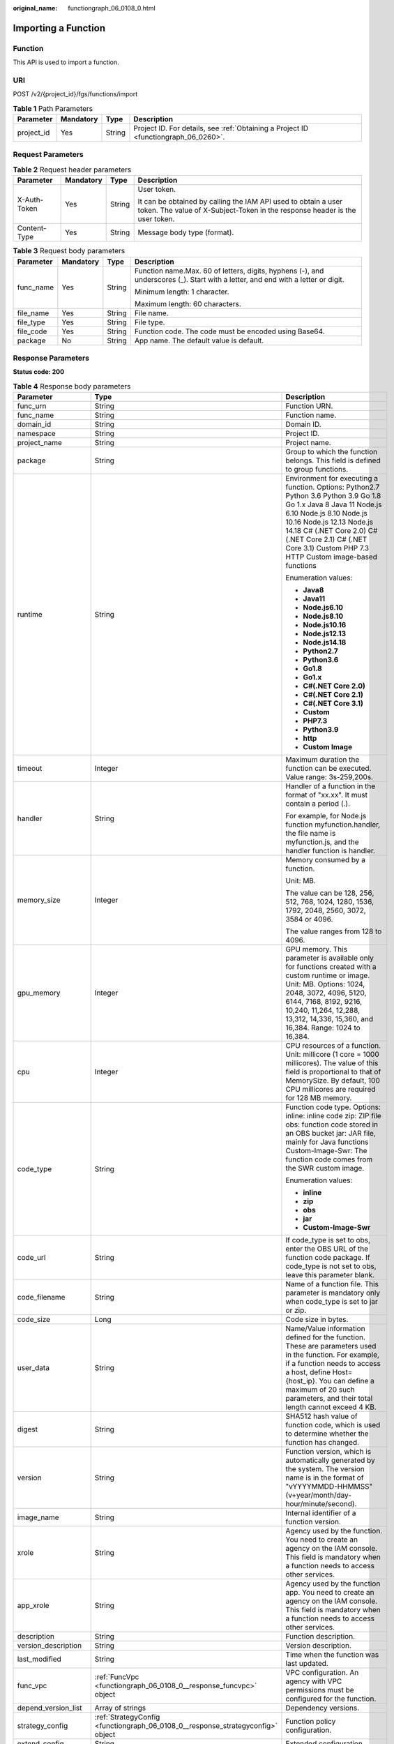:original_name: functiongraph_06_0108_0.html

.. _functiongraph_06_0108_0:

Importing a Function
====================

Function
--------

This API is used to import a function.

URI
---

POST /v2/{project_id}/fgs/functions/import

.. table:: **Table 1** Path Parameters

   +------------+-----------+--------+-------------------------------------------------------------------------------------+
   | Parameter  | Mandatory | Type   | Description                                                                         |
   +============+===========+========+=====================================================================================+
   | project_id | Yes       | String | Project ID. For details, see :ref:`Obtaining a Project ID <functiongraph_06_0260>`. |
   +------------+-----------+--------+-------------------------------------------------------------------------------------+

Request Parameters
------------------

.. table:: **Table 2** Request header parameters

   +-----------------+-----------------+-----------------+-----------------------------------------------------------------------------------------------------------------------------------------------+
   | Parameter       | Mandatory       | Type            | Description                                                                                                                                   |
   +=================+=================+=================+===============================================================================================================================================+
   | X-Auth-Token    | Yes             | String          | User token.                                                                                                                                   |
   |                 |                 |                 |                                                                                                                                               |
   |                 |                 |                 | It can be obtained by calling the IAM API used to obtain a user token. The value of X-Subject-Token in the response header is the user token. |
   +-----------------+-----------------+-----------------+-----------------------------------------------------------------------------------------------------------------------------------------------+
   | Content-Type    | Yes             | String          | Message body type (format).                                                                                                                   |
   +-----------------+-----------------+-----------------+-----------------------------------------------------------------------------------------------------------------------------------------------+

.. table:: **Table 3** Request body parameters

   +-----------------+-----------------+-----------------+----------------------------------------------------------------------------------------------------------------------------------+
   | Parameter       | Mandatory       | Type            | Description                                                                                                                      |
   +=================+=================+=================+==================================================================================================================================+
   | func_name       | Yes             | String          | Function name.Max. 60 of letters, digits, hyphens (-), and underscores (_). Start with a letter, and end with a letter or digit. |
   |                 |                 |                 |                                                                                                                                  |
   |                 |                 |                 | Minimum length: 1 character.                                                                                                     |
   |                 |                 |                 |                                                                                                                                  |
   |                 |                 |                 | Maximum length: 60 characters.                                                                                                   |
   +-----------------+-----------------+-----------------+----------------------------------------------------------------------------------------------------------------------------------+
   | file_name       | Yes             | String          | File name.                                                                                                                       |
   +-----------------+-----------------+-----------------+----------------------------------------------------------------------------------------------------------------------------------+
   | file_type       | Yes             | String          | File type.                                                                                                                       |
   +-----------------+-----------------+-----------------+----------------------------------------------------------------------------------------------------------------------------------+
   | file_code       | Yes             | String          | Function code. The code must be encoded using Base64.                                                                            |
   +-----------------+-----------------+-----------------+----------------------------------------------------------------------------------------------------------------------------------+
   | package         | No              | String          | App name. The default value is default.                                                                                          |
   +-----------------+-----------------+-----------------+----------------------------------------------------------------------------------------------------------------------------------+

Response Parameters
-------------------

**Status code: 200**

.. table:: **Table 4** Response body parameters

   +-----------------------+---------------------------------------------------------------------------------+-----------------------------------------------------------------------------------------------------------------------------------------------------------------------------------------------------------------------------------------------------------------------------------------------------------+
   | Parameter             | Type                                                                            | Description                                                                                                                                                                                                                                                                                               |
   +=======================+=================================================================================+===========================================================================================================================================================================================================================================================================================================+
   | func_urn              | String                                                                          | Function URN.                                                                                                                                                                                                                                                                                             |
   +-----------------------+---------------------------------------------------------------------------------+-----------------------------------------------------------------------------------------------------------------------------------------------------------------------------------------------------------------------------------------------------------------------------------------------------------+
   | func_name             | String                                                                          | Function name.                                                                                                                                                                                                                                                                                            |
   +-----------------------+---------------------------------------------------------------------------------+-----------------------------------------------------------------------------------------------------------------------------------------------------------------------------------------------------------------------------------------------------------------------------------------------------------+
   | domain_id             | String                                                                          | Domain ID.                                                                                                                                                                                                                                                                                                |
   +-----------------------+---------------------------------------------------------------------------------+-----------------------------------------------------------------------------------------------------------------------------------------------------------------------------------------------------------------------------------------------------------------------------------------------------------+
   | namespace             | String                                                                          | Project ID.                                                                                                                                                                                                                                                                                               |
   +-----------------------+---------------------------------------------------------------------------------+-----------------------------------------------------------------------------------------------------------------------------------------------------------------------------------------------------------------------------------------------------------------------------------------------------------+
   | project_name          | String                                                                          | Project name.                                                                                                                                                                                                                                                                                             |
   +-----------------------+---------------------------------------------------------------------------------+-----------------------------------------------------------------------------------------------------------------------------------------------------------------------------------------------------------------------------------------------------------------------------------------------------------+
   | package               | String                                                                          | Group to which the function belongs. This field is defined to group functions.                                                                                                                                                                                                                            |
   +-----------------------+---------------------------------------------------------------------------------+-----------------------------------------------------------------------------------------------------------------------------------------------------------------------------------------------------------------------------------------------------------------------------------------------------------+
   | runtime               | String                                                                          | Environment for executing a function. Options: Python2.7 Python 3.6 Python 3.9 Go 1.8 Go 1.x Java 8 Java 11 Node.js 6.10 Node.js 8.10 Node.js 10.16 Node.js 12.13 Node.js 14.18 C# (.NET Core 2.0) C# (.NET Core 2.1) C# (.NET Core 3.1) Custom PHP 7.3 HTTP Custom image-based functions                 |
   |                       |                                                                                 |                                                                                                                                                                                                                                                                                                           |
   |                       |                                                                                 | Enumeration values:                                                                                                                                                                                                                                                                                       |
   |                       |                                                                                 |                                                                                                                                                                                                                                                                                                           |
   |                       |                                                                                 | -  **Java8**                                                                                                                                                                                                                                                                                              |
   |                       |                                                                                 | -  **Java11**                                                                                                                                                                                                                                                                                             |
   |                       |                                                                                 | -  **Node.js6.10**                                                                                                                                                                                                                                                                                        |
   |                       |                                                                                 | -  **Node.js8.10**                                                                                                                                                                                                                                                                                        |
   |                       |                                                                                 | -  **Node.js10.16**                                                                                                                                                                                                                                                                                       |
   |                       |                                                                                 | -  **Node.js12.13**                                                                                                                                                                                                                                                                                       |
   |                       |                                                                                 | -  **Node.js14.18**                                                                                                                                                                                                                                                                                       |
   |                       |                                                                                 | -  **Python2.7**                                                                                                                                                                                                                                                                                          |
   |                       |                                                                                 | -  **Python3.6**                                                                                                                                                                                                                                                                                          |
   |                       |                                                                                 | -  **Go1.8**                                                                                                                                                                                                                                                                                              |
   |                       |                                                                                 | -  **Go1.x**                                                                                                                                                                                                                                                                                              |
   |                       |                                                                                 | -  **C#(.NET Core 2.0)**                                                                                                                                                                                                                                                                                  |
   |                       |                                                                                 | -  **C#(.NET Core 2.1)**                                                                                                                                                                                                                                                                                  |
   |                       |                                                                                 | -  **C#(.NET Core 3.1)**                                                                                                                                                                                                                                                                                  |
   |                       |                                                                                 | -  **Custom**                                                                                                                                                                                                                                                                                             |
   |                       |                                                                                 | -  **PHP7.3**                                                                                                                                                                                                                                                                                             |
   |                       |                                                                                 | -  **Python3.9**                                                                                                                                                                                                                                                                                          |
   |                       |                                                                                 | -  **http**                                                                                                                                                                                                                                                                                               |
   |                       |                                                                                 | -  **Custom Image**                                                                                                                                                                                                                                                                                       |
   +-----------------------+---------------------------------------------------------------------------------+-----------------------------------------------------------------------------------------------------------------------------------------------------------------------------------------------------------------------------------------------------------------------------------------------------------+
   | timeout               | Integer                                                                         | Maximum duration the function can be executed. Value range: 3s-259,200s.                                                                                                                                                                                                                                  |
   +-----------------------+---------------------------------------------------------------------------------+-----------------------------------------------------------------------------------------------------------------------------------------------------------------------------------------------------------------------------------------------------------------------------------------------------------+
   | handler               | String                                                                          | Handler of a function in the format of "xx.xx". It must contain a period (.).                                                                                                                                                                                                                             |
   |                       |                                                                                 |                                                                                                                                                                                                                                                                                                           |
   |                       |                                                                                 | For example, for Node.js function myfunction.handler, the file name is myfunction.js, and the handler function is handler.                                                                                                                                                                                |
   +-----------------------+---------------------------------------------------------------------------------+-----------------------------------------------------------------------------------------------------------------------------------------------------------------------------------------------------------------------------------------------------------------------------------------------------------+
   | memory_size           | Integer                                                                         | Memory consumed by a function.                                                                                                                                                                                                                                                                            |
   |                       |                                                                                 |                                                                                                                                                                                                                                                                                                           |
   |                       |                                                                                 | Unit: MB.                                                                                                                                                                                                                                                                                                 |
   |                       |                                                                                 |                                                                                                                                                                                                                                                                                                           |
   |                       |                                                                                 | The value can be 128, 256, 512, 768, 1024, 1280, 1536, 1792, 2048, 2560, 3072, 3584 or 4096.                                                                                                                                                                                                              |
   |                       |                                                                                 |                                                                                                                                                                                                                                                                                                           |
   |                       |                                                                                 | The value ranges from 128 to 4096.                                                                                                                                                                                                                                                                        |
   +-----------------------+---------------------------------------------------------------------------------+-----------------------------------------------------------------------------------------------------------------------------------------------------------------------------------------------------------------------------------------------------------------------------------------------------------+
   | gpu_memory            | Integer                                                                         | GPU memory. This parameter is available only for functions created with a custom runtime or image. Unit: MB. Options: 1024, 2048, 3072, 4096, 5120, 6144, 7168, 8192, 9216, 10,240, 11,264, 12,288, 13,312, 14,336, 15,360, and 16,384. Range: 1024 to 16,384.                                            |
   +-----------------------+---------------------------------------------------------------------------------+-----------------------------------------------------------------------------------------------------------------------------------------------------------------------------------------------------------------------------------------------------------------------------------------------------------+
   | cpu                   | Integer                                                                         | CPU resources of a function. Unit: millicore (1 core = 1000 millicores). The value of this field is proportional to that of MemorySize. By default, 100 CPU millicores are required for 128 MB memory.                                                                                                    |
   +-----------------------+---------------------------------------------------------------------------------+-----------------------------------------------------------------------------------------------------------------------------------------------------------------------------------------------------------------------------------------------------------------------------------------------------------+
   | code_type             | String                                                                          | Function code type. Options: inline: inline code zip: ZIP file obs: function code stored in an OBS bucket jar: JAR file, mainly for Java functions Custom-Image-Swr: The function code comes from the SWR custom image.                                                                                   |
   |                       |                                                                                 |                                                                                                                                                                                                                                                                                                           |
   |                       |                                                                                 | Enumeration values:                                                                                                                                                                                                                                                                                       |
   |                       |                                                                                 |                                                                                                                                                                                                                                                                                                           |
   |                       |                                                                                 | -  **inline**                                                                                                                                                                                                                                                                                             |
   |                       |                                                                                 | -  **zip**                                                                                                                                                                                                                                                                                                |
   |                       |                                                                                 | -  **obs**                                                                                                                                                                                                                                                                                                |
   |                       |                                                                                 | -  **jar**                                                                                                                                                                                                                                                                                                |
   |                       |                                                                                 | -  **Custom-Image-Swr**                                                                                                                                                                                                                                                                                   |
   +-----------------------+---------------------------------------------------------------------------------+-----------------------------------------------------------------------------------------------------------------------------------------------------------------------------------------------------------------------------------------------------------------------------------------------------------+
   | code_url              | String                                                                          | If code_type is set to obs, enter the OBS URL of the function code package. If code_type is not set to obs, leave this parameter blank.                                                                                                                                                                   |
   +-----------------------+---------------------------------------------------------------------------------+-----------------------------------------------------------------------------------------------------------------------------------------------------------------------------------------------------------------------------------------------------------------------------------------------------------+
   | code_filename         | String                                                                          | Name of a function file. This parameter is mandatory only when code_type is set to jar or zip.                                                                                                                                                                                                            |
   +-----------------------+---------------------------------------------------------------------------------+-----------------------------------------------------------------------------------------------------------------------------------------------------------------------------------------------------------------------------------------------------------------------------------------------------------+
   | code_size             | Long                                                                            | Code size in bytes.                                                                                                                                                                                                                                                                                       |
   +-----------------------+---------------------------------------------------------------------------------+-----------------------------------------------------------------------------------------------------------------------------------------------------------------------------------------------------------------------------------------------------------------------------------------------------------+
   | user_data             | String                                                                          | Name/Value information defined for the function. These are parameters used in the function. For example, if a function needs to access a host, define Host={host_ip}. You can define a maximum of 20 such parameters, and their total length cannot exceed 4 KB.                                          |
   +-----------------------+---------------------------------------------------------------------------------+-----------------------------------------------------------------------------------------------------------------------------------------------------------------------------------------------------------------------------------------------------------------------------------------------------------+
   | digest                | String                                                                          | SHA512 hash value of function code, which is used to determine whether the function has changed.                                                                                                                                                                                                          |
   +-----------------------+---------------------------------------------------------------------------------+-----------------------------------------------------------------------------------------------------------------------------------------------------------------------------------------------------------------------------------------------------------------------------------------------------------+
   | version               | String                                                                          | Function version, which is automatically generated by the system. The version name is in the format of "vYYYYMMDD-HHMMSS" (v+year/month/day-hour/minute/second).                                                                                                                                          |
   +-----------------------+---------------------------------------------------------------------------------+-----------------------------------------------------------------------------------------------------------------------------------------------------------------------------------------------------------------------------------------------------------------------------------------------------------+
   | image_name            | String                                                                          | Internal identifier of a function version.                                                                                                                                                                                                                                                                |
   +-----------------------+---------------------------------------------------------------------------------+-----------------------------------------------------------------------------------------------------------------------------------------------------------------------------------------------------------------------------------------------------------------------------------------------------------+
   | xrole                 | String                                                                          | Agency used by the function. You need to create an agency on the IAM console. This field is mandatory when a function needs to access other services.                                                                                                                                                     |
   +-----------------------+---------------------------------------------------------------------------------+-----------------------------------------------------------------------------------------------------------------------------------------------------------------------------------------------------------------------------------------------------------------------------------------------------------+
   | app_xrole             | String                                                                          | Agency used by the function app. You need to create an agency on the IAM console. This field is mandatory when a function needs to access other services.                                                                                                                                                 |
   +-----------------------+---------------------------------------------------------------------------------+-----------------------------------------------------------------------------------------------------------------------------------------------------------------------------------------------------------------------------------------------------------------------------------------------------------+
   | description           | String                                                                          | Function description.                                                                                                                                                                                                                                                                                     |
   +-----------------------+---------------------------------------------------------------------------------+-----------------------------------------------------------------------------------------------------------------------------------------------------------------------------------------------------------------------------------------------------------------------------------------------------------+
   | version_description   | String                                                                          | Version description.                                                                                                                                                                                                                                                                                      |
   +-----------------------+---------------------------------------------------------------------------------+-----------------------------------------------------------------------------------------------------------------------------------------------------------------------------------------------------------------------------------------------------------------------------------------------------------+
   | last_modified         | String                                                                          | Time when the function was last updated.                                                                                                                                                                                                                                                                  |
   +-----------------------+---------------------------------------------------------------------------------+-----------------------------------------------------------------------------------------------------------------------------------------------------------------------------------------------------------------------------------------------------------------------------------------------------------+
   | func_vpc              | :ref:`FuncVpc <functiongraph_06_0108_0__response_funcvpc>` object               | VPC configuration. An agency with VPC permissions must be configured for the function.                                                                                                                                                                                                                    |
   +-----------------------+---------------------------------------------------------------------------------+-----------------------------------------------------------------------------------------------------------------------------------------------------------------------------------------------------------------------------------------------------------------------------------------------------------+
   | depend_version_list   | Array of strings                                                                | Dependency versions.                                                                                                                                                                                                                                                                                      |
   +-----------------------+---------------------------------------------------------------------------------+-----------------------------------------------------------------------------------------------------------------------------------------------------------------------------------------------------------------------------------------------------------------------------------------------------------+
   | strategy_config       | :ref:`StrategyConfig <functiongraph_06_0108_0__response_strategyconfig>` object | Function policy configuration.                                                                                                                                                                                                                                                                            |
   +-----------------------+---------------------------------------------------------------------------------+-----------------------------------------------------------------------------------------------------------------------------------------------------------------------------------------------------------------------------------------------------------------------------------------------------------+
   | extend_config         | String                                                                          | Extended configuration.                                                                                                                                                                                                                                                                                   |
   +-----------------------+---------------------------------------------------------------------------------+-----------------------------------------------------------------------------------------------------------------------------------------------------------------------------------------------------------------------------------------------------------------------------------------------------------+
   | initializer_handler   | String                                                                          | Initializer of the function in the format of "xx.xx". It must contain a period (.). This parameter is mandatory when the initialization function is configured. For example, for Node.js function myfunction.initializer, the file name is myfunction.js, and the initialization function is initializer. |
   +-----------------------+---------------------------------------------------------------------------------+-----------------------------------------------------------------------------------------------------------------------------------------------------------------------------------------------------------------------------------------------------------------------------------------------------------+
   | initializer_timeout   | Integer                                                                         | Maximum duration the function can be initialized. Value range: 1s-300s. This parameter is mandatory when the initialization function is configured.                                                                                                                                                       |
   +-----------------------+---------------------------------------------------------------------------------+-----------------------------------------------------------------------------------------------------------------------------------------------------------------------------------------------------------------------------------------------------------------------------------------------------------+
   | pre_stop_handler      | String                                                                          | The pre-stop handler of a function. The value must contain a period (.) in the format of xx.xx. For example, for Node.js function myfunction.pre_stop_handler, the file name is myfunction.js, and the initialization function is pre_stop_handler.                                                       |
   +-----------------------+---------------------------------------------------------------------------------+-----------------------------------------------------------------------------------------------------------------------------------------------------------------------------------------------------------------------------------------------------------------------------------------------------------+
   | pre_stop_timeout      | Integer                                                                         | Maximum duration the function can be initialized. Value range: 1s-90s.                                                                                                                                                                                                                                    |
   +-----------------------+---------------------------------------------------------------------------------+-----------------------------------------------------------------------------------------------------------------------------------------------------------------------------------------------------------------------------------------------------------------------------------------------------------+
   | enterprise_project_id | String                                                                          | Enterprise project ID. This parameter is mandatory if you create a function as an enterprise user.                                                                                                                                                                                                        |
   +-----------------------+---------------------------------------------------------------------------------+-----------------------------------------------------------------------------------------------------------------------------------------------------------------------------------------------------------------------------------------------------------------------------------------------------------+

.. _functiongraph_06_0108_0__response_funcvpc:

.. table:: **Table 5** FuncVpc

   =============== ================ ===============
   Parameter       Type             Description
   =============== ================ ===============
   domain_id       String           Domain name ID.
   namespace       String           Project ID.
   vpc_name        String           VPC name.
   vpc_id          String           VPC ID.
   subnet_name     String           Subnet name.
   subnet_id       String           Subnet ID.
   cidr            String           Subnet mask.
   gateway         String           Gateway.
   security_groups Array of strings Security group.
   =============== ================ ===============

.. _functiongraph_06_0108_0__response_strategyconfig:

.. table:: **Table 6** StrategyConfig

   +-----------------------+-----------------------+-------------------------------------------------------------------------------------------------------------------------+
   | Parameter             | Type                  | Description                                                                                                             |
   +=======================+=======================+=========================================================================================================================+
   | concurrency           | Integer               | Maximum number of instances for a single function. For v1, the value can be 0 or -1; for v2, it ranges from -1 to 1000. |
   |                       |                       |                                                                                                                         |
   |                       |                       | -  -1: The function has unlimited instances.                                                                            |
   |                       |                       | -  0: The function is disabled.                                                                                         |
   +-----------------------+-----------------------+-------------------------------------------------------------------------------------------------------------------------+
   | concurrent_num        | Integer               | Number of concurrent requests per instance. This parameter is supported only by v2. The value ranges from 1 to 1,000.   |
   +-----------------------+-----------------------+-------------------------------------------------------------------------------------------------------------------------+

**Status code: 409**

.. table:: **Table 7** Response body parameters

   ========== ====== ==============
   Parameter  Type   Description
   ========== ====== ==============
   error_code String Error code.
   error_msg  String Error message.
   ========== ====== ==============

**Status code: 500**

.. table:: **Table 8** Response body parameters

   ========== ====== ==============
   Parameter  Type   Description
   ========== ====== ==============
   error_code String Error code.
   error_msg  String Error message.
   ========== ====== ==============

Example Requests
----------------

Import a function from a Base64-encoded file test.zip.

.. code-block:: text

   POST https://{Endpoint}/v2/{project_id}/fgs/functions/import

   {
     "func_name" : "test",
     "file_name" : "test.zip",
     "file_type" : "zip",
     "file_code" : "xxxxxxxxxxxxxxxxxxxxx"
   }

Example Responses
-----------------

**Status code: 200**

ok

.. code-block::

   {
     "func_urn" : "urn:fss:{region}:46b6f338fc3445b8846c71dfb1fbd9e8:function:default:test_v1_2",
     "func_name" : "test_v1_2",
     "domain_id" : "14ee2e35****a7998b******aa24cabf",
     "namespace" : "46b6f338fc3445b8846c71dfb1fbd9e8",
     "project_name" : "{region}",
     "package" : "default",
     "runtime" : "Node.js6.10",
     "timeout" : 3,
     "handler" : "index.handler",
     "memory_size" : 128,
     "cpu" : 300,
     "code_type" : "zip",
     "code_filename" : "index.zip",
     "code_size" : 6709,
     "digest" : "faa825575c45437cddd4e369bea69893bcbe195d478178462ad90984fe72993f3f59d15f41c5373f807f3e05fb9af322c55dabeb16565c386e402413458e6068",
     "version" : "latest",
     "image_name" : "latest-191025153727@zehht",
     "last_modified" : "2019-10-25 15:37:27",
     "strategy_config" : {
       "concurrency" : -1
     },
     "enterprise_project_id" : "46b6f338fc3445b8846c71dfb1fbxxxx"
   }

**Status code: 409**

Conflict

.. code-block::

   {
     "error_code" : "FSS.1061",
     "error_msg" : "The function has existed"
   }

Status Codes
------------

=========== ======================
Status Code Description
=========== ======================
200         ok
409         Conflict
500         Internal server error.
=========== ======================

Error Codes
-----------

See :ref:`Error Codes <errorcode>`.
